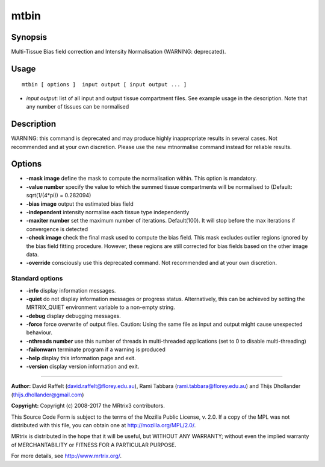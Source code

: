.. _mtbin:

mtbin
===================

Synopsis
--------

Multi-Tissue Bias field correction and Intensity Normalisation (WARNING: deprecated).

Usage
--------

::

    mtbin [ options ]  input output [ input output ... ]

-  *input output*: list of all input and output tissue compartment files. See example usage in the description. Note that any number of tissues can be normalised

Description
-----------

WARNING: this command is deprecated and may produce highly inappropriate results in several cases. Not recommended and at your own discretion. Please use the new mtnormalise command instead for reliable results.

Options
-------

-  **-mask image** define the mask to compute the normalisation within. This option is mandatory.

-  **-value number** specify the value to which the summed tissue compartments will be normalised to (Default: sqrt(1/(4*pi)) = 0.282094)

-  **-bias image** output the estimated bias field

-  **-independent** intensity normalise each tissue type independently

-  **-maxiter number** set the maximum number of iterations. Default(100). It will stop before the max iterations if convergence is detected

-  **-check image** check the final mask used to compute the bias field. This mask excludes outlier regions ignored by the bias field fitting procedure. However, these regions are still corrected for bias fields based on the other image data.

-  **-override** consciously use this deprecated command. Not recommended and at your own discretion.

Standard options
^^^^^^^^^^^^^^^^

-  **-info** display information messages.

-  **-quiet** do not display information messages or progress status. Alternatively, this can be achieved by setting the MRTRIX_QUIET environment variable to a non-empty string.

-  **-debug** display debugging messages.

-  **-force** force overwrite of output files. Caution: Using the same file as input and output might cause unexpected behaviour.

-  **-nthreads number** use this number of threads in multi-threaded applications (set to 0 to disable multi-threading)

-  **-failonwarn** terminate program if a warning is produced

-  **-help** display this information page and exit.

-  **-version** display version information and exit.

--------------



**Author:** David Raffelt (david.raffelt@florey.edu.au), Rami Tabbara (rami.tabbara@florey.edu.au) and Thijs Dhollander (thijs.dhollander@gmail.com)

**Copyright:** Copyright (c) 2008-2017 the MRtrix3 contributors.

This Source Code Form is subject to the terms of the Mozilla Public
License, v. 2.0. If a copy of the MPL was not distributed with this
file, you can obtain one at http://mozilla.org/MPL/2.0/.

MRtrix is distributed in the hope that it will be useful,
but WITHOUT ANY WARRANTY; without even the implied warranty
of MERCHANTABILITY or FITNESS FOR A PARTICULAR PURPOSE.

For more details, see http://www.mrtrix.org/.


